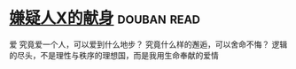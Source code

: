 * [[https://book.douban.com/subject/3211779/][嫌疑人X的献身]]    :douban:read:
爱
究竟爱一个人，可以爱到什么地步？ 究竟什么样的邂逅，可以舍命不悔？ 逻辑的尽头，不是理性与秩序的理想国，而是我用生命奉献的爱情
